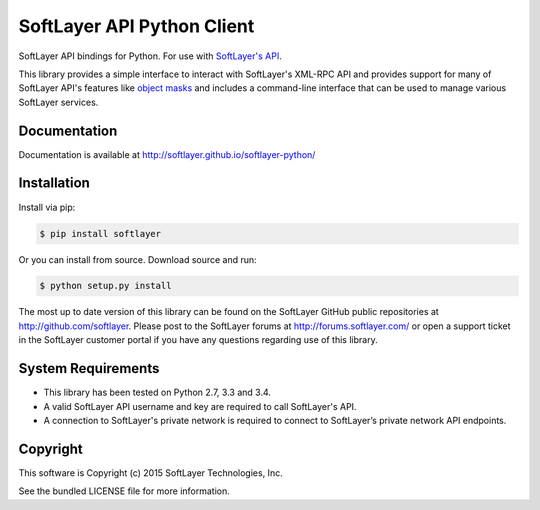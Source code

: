 SoftLayer API Python Client
===========================
.. image:: https://travis-ci.org/softlayer/softlayer-python.svg?branch=master
    :target: https://travis-ci.org/softlayer/softlayer-python

.. image:: https://landscape.io/github/softlayer/softlayer-python/master/landscape.png
    :target: https://landscape.io/github/softlayer/softlayer-python/master

.. image:: https://badge.fury.io/py/SoftLayer.png
    :target: http://badge.fury.io/py/SoftLayer

.. image:: https://coveralls.io/repos/softlayer/softlayer-python/badge.svg
    :target: https://coveralls.io/r/softlayer/softlayer-python

SoftLayer API bindings for Python. For use with
`SoftLayer's API <http://sldn.softlayer.com/reference/softlayerapi>`_.

This library provides a simple interface to interact with SoftLayer's XML-RPC
API and provides support for many of SoftLayer API's features like
`object masks <http://sldn.softlayer.com/article/Using-Object-Masks-SoftLayerAPI>`_
and includes a command-line interface that can be used to manage various
SoftLayer services.


Documentation
-------------
Documentation is available at http://softlayer.github.io/softlayer-python/


Installation
------------
Install via pip:

.. code-block:: bash

	$ pip install softlayer


Or you can install from source. Download source and run:

.. code-block:: bash

	$ python setup.py install


The most up to date version of this library can be found on the SoftLayer
GitHub public repositories at http://github.com/softlayer. Please post to the
SoftLayer forums at http://forums.softlayer.com/ or open a support ticket in
the SoftLayer customer portal if you have any questions regarding use of this
library.


System Requirements
-------------------
* This library has been tested on Python 2.7, 3.3 and 3.4.
* A valid SoftLayer API username and key are required to call SoftLayer's API.
* A connection to SoftLayer's private network is required to connect to
  SoftLayer’s private network API endpoints.


Copyright
---------
This software is Copyright (c) 2015 SoftLayer Technologies, Inc.

See the bundled LICENSE file for more information.
